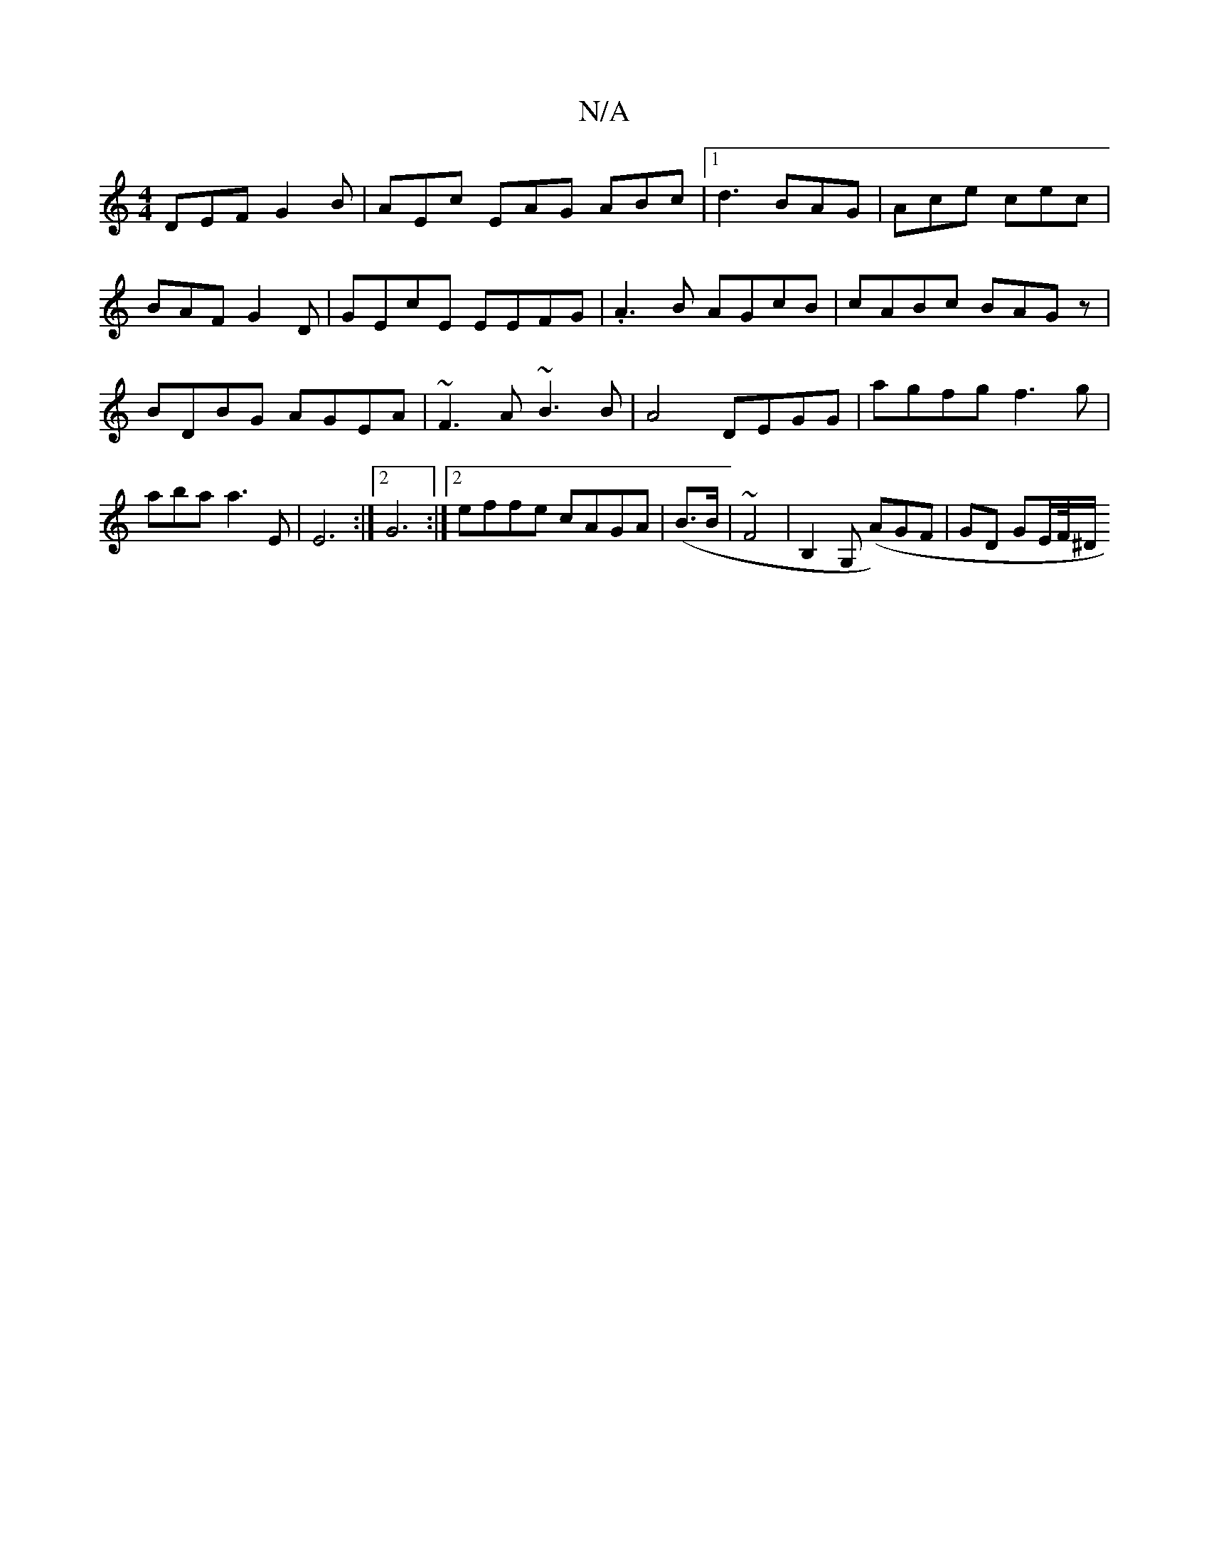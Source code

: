 X:1
T:N/A
M:4/4
R:N/A
K:Cmajor
 DEF G2B |AEc EAG ABc|1 d3 BAG | Ace cec | BAF G2 D | GEcE EEFG|.A3B AGcB|cABc BAGz|BDBG AGEA|~F3A ~B3B | A4 DEGG | agfg f3g|abas a3 E | E6 :|2 G6 :|2 effe cAGA|(B3/2B/ |~F4 | B,2G, (A)GF|GD GE/F//^D/